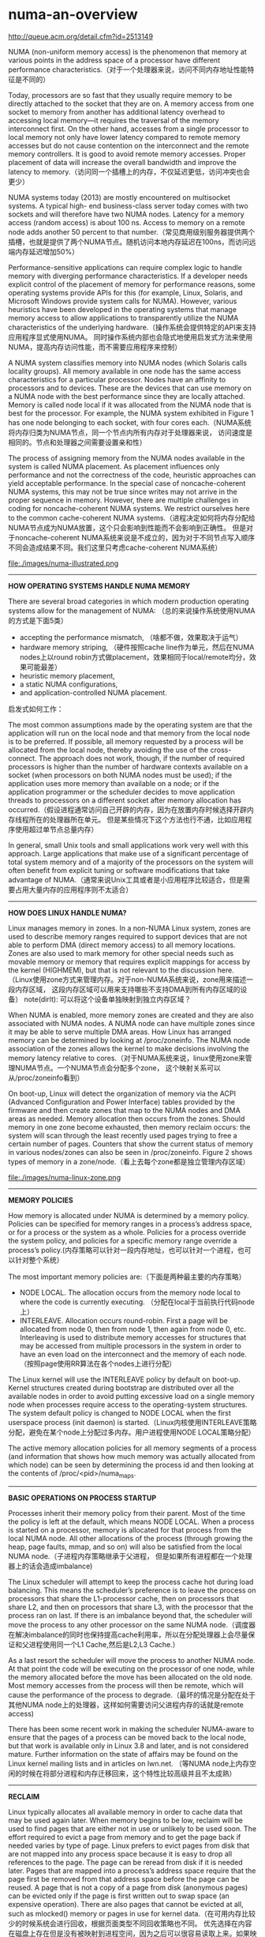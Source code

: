 * numa-an-overview
http://queue.acm.org/detail.cfm?id=2513149

NUMA (non-uniform memory access) is the phenomenon that memory at various points in the
address space of a processor have different performance characteristics.（对于一个处理器来说，访问不同内存地址性能特征是不同的）

Today, processors are so fast that they usually require memory to be directly attached to the socket
that they are on. A memory access from one socket to memory from another has additional latency
overhead to accessing local memory—it requires the traversal of the memory interconnect first.
On the other hand, accesses from a single processor to local memory not only have lower latency
compared to remote memory accesses but do not cause contention on the interconnect and the
remote memory controllers. It is good to avoid remote memory accesses. Proper placement of data
will increase the overall bandwidth and improve the latency to memory.（访问同一个插槽上的内存，不仅延迟更低，访问冲突也会更少）

NUMA systems today (2013) are mostly encountered on multisocket systems. A typical high-
end business-class server today comes with two sockets and will therefore have two NUMA nodes.
Latency for a memory access (random access) is about 100 ns. Access to memory on a remote node
adds another 50 percent to that number.（常见商用级别服务器提供两个插槽，也就是提供了两个NUMA节点。随机访问本地内存延迟在100ns，而访问远端内存延迟增加50%）

Performance-sensitive applications can require complex logic to handle memory with diverging
performance characteristics. If a developer needs explicit control of the placement of memory for
performance reasons, some operating systems provide APIs for this (for example, Linux, Solaris,
and Microsoft Windows provide system calls for NUMA). However, various heuristics have
been developed in the operating systems that manage memory access to allow applications to
transparently utilize the NUMA characteristics of the underlying hardware.（操作系统会提供特定的API来支持应用程序显式使用NUMA。
同时操作系统内部也会隐式地使用启发式方法来使用NUMA，提高内存访问性能，而不需要应用程序来控制）

A NUMA system classifies memory into NUMA nodes (which Solaris calls locality groups). All
memory available in one node has the same access characteristics for a particular processor. Nodes
have an affinity to processors and to devices. These are the devices that can use memory on a NUMA
node with the best performance since they are locally attached. Memory is called node local if it
was allocated from the NUMA node that is best for the processor. For example, the NUMA system
exhibited in Figure 1 has one node belonging to each socket, with four cores each.（NUMA系统将内存归类为NUMA节点，同一个节点内所有内存对于处理器来说，
访问速度是相同的。节点和处理器之间需要设置亲和性）

The process of assigning memory from the NUMA nodes available in the system is called NUMA
placement. As placement influences only performance and not the correctness of the code, heuristic
approaches can yield acceptable performance. In the special case of noncache-coherent NUMA
systems, this may not be true since writes may not arrive in the proper sequence in memory.
However, there are multiple challenges in coding for noncache-coherent NUMA systems. We restrict
ourselves here to the common cache-coherent NUMA systems.（进程决定如何将内存分配给NUMA节点成为NUMA放置，这个只会影响到性能而不会影响到正确性。
但是对于noncache-coherent NUMA系统来说是不成立的，因为对于不同节点写入顺序不同会造成结果不同。我们这里只考虑cache-coherent NUMA系统）

file:./images/numa-illustrated.png

-----
*HOW OPERATING SYSTEMS HANDLE NUMA MEMORY*

There are several broad categories in which modern production operating systems allow for the
management of NUMA: （总的来说操作系统使用NUMA的方式是下面5类）
   - accepting the performance mismatch, （啥都不做，效果取决于运气）
   - hardware memory striping, （硬件按照cache line作为单元，然后在NUMA nodes上以round robin方式做placement，效果相同于local/remote均分，效果可能最差）
   - heuristic memory placement,
   - a static NUMA configurations,
   - and application-controlled NUMA placement.

启发式如何工作：

The most common assumptions made by the operating system are that the application will run
on the local node and that memory from the local node is to be preferred. If possible, all memory
requested by a process will be allocated from the local node, thereby avoiding the use of the cross-
connect. The approach does not work, though, if the number of required processors is higher than
the number of hardware contexts available on a socket (when processors on both NUMA nodes
must be used); if the application uses more memory than available on a node; or if the application
programmer or the scheduler decides to move application threads to processors on a different socket
after memory allocation has occurred.（假设进程通常访问自己开辟的内存，因为在放置内存时候选择开辟内存线程所在的处理器所在单元。
但是某些情况下这个方法也行不通，比如应用程序使用超过单节点总量内存）

In general, small Unix tools and small applications work very well with this approach. Large
applications that make use of a significant percentage of total system memory and of a majority of
the processors on the system will often benefit from explicit tuning or software modifications that
take advantage of NUMA.（通常来说Unix工具或者是小应用程序比较适合，但是需要占用大量内存的应用程序则不太适合）

-----
*HOW DOES LINUX HANDLE NUMA?*

Linux manages memory in zones. In a non-NUMA Linux system, zones are used to describe memory
ranges required to support devices that are not able to perform DMA (direct memory access) to all
memory locations. Zones are also used to mark memory for other special needs such as movable
memory or memory that requires explicit mappings for access by the kernel (HIGHMEM), but that
is not relevant to the discussion here.（Linux使用zone方式来管理内存。对于non-NUMA系统来说，zone用来描述一段内存区域，
这段内存区域可以用来支持哪些不支持DMA到所有内存区域的设备） note(dirlt): 可以将这个设备单独映射到独立内存区域？

When NUMA is enabled, more memory zones are created and
they are also associated with NUMA nodes. A NUMA node can have multiple zones since it may be
able to serve multiple DMA areas. How Linux has arranged memory can be determined by looking
at /proc/zoneinfo. The NUMA node association of the zones allows the kernel to make decisions
involving the memory latency relative to cores.（对于NUMA系统来说，linux使用zone来管理NUMA节点。一个NUMA节点会分配多个zone，
这个映射关系可以从/proc/zoneinfo看到）

On boot-up, Linux will detect the organization of memory via the ACPI (Advanced Configuration
and Power Interface) tables provided by the firmware and then create zones that map to the NUMA
nodes and DMA areas as needed. Memory allocation then occurs from the zones. Should memory
in one zone become exhausted, then memory reclaim occurs: the system will scan through the least
recently used pages trying to free a certain number of pages. Counters that show the current status
of memory in various nodes/zones can also be seen in /proc/zoneinfo. Figure 2 shows types of
memory in a zone/node.（看上去每个zone都是独立管理内存区域）

file:./images/numa-linux-zone.png

-----
*MEMORY POLICIES*

How memory is allocated under NUMA is determined by a memory policy. Policies can be specified
for memory ranges in a process’s address space, or for a process or the system as a whole. Policies for
a process override the system policy, and policies for a specific memory range override a process’s
policy.(内存策略可以针对一段内存地址，也可以针对一个进程，也可以针对整个系统）

The most important memory policies are:（下面是两种最主要的内存策略）
   - NODE LOCAL. The allocation occurs from the memory node local to where the code is currently executing. （分配在local于当前执行代码node上）
   - INTERLEAVE. Allocation occurs round-robin. First a page will be allocated from node 0, then from node 1, then again from node 0, etc. Interleaving is used to distribute memory accesses for structures that may be accessed from multiple processors in the system in order to have an even load on the interconnect and the memory of each node.（按照page使用RR算法在各个nodes上进行分配）

The Linux kernel will use the INTERLEAVE policy by default on boot-up. Kernel structures created
during bootstrap are distributed over all the available nodes in order to avoid putting excessive load
on a single memory node when processes require access to the operating-system structures. The
system default policy is changed to NODE LOCAL when the first userspace process (init daemon) is
started.（Linux内核使用INTERLEAVE策略分配，避免在某个node上分配过多内存。用户进程使用NODE LOCAL策略分配）

The active memory allocation policies for all memory segments of a process (and information that
shows how much memory was actually allocated from which node) can be seen by determining the
process id and then looking at the contents of /proc/<pid>/numa_maps.

-----
*BASIC OPERATIONS ON PROCESS STARTUP*

Processes inherit their memory policy from their parent. Most of the time the policy is left at the
default, which means NODE LOCAL. When a process is started on a processor, memory is allocated
for that process from the local NUMA node. All other allocations of the process (through growing
the heap, page faults, mmap, and so on) will also be satisfied from the local NUMA node.（子进程内存策略继承于父进程，
但是如果所有进程都在一个处理器上的话会造成imbalance)

The Linux scheduler will attempt to keep the process cache hot during load balancing. This means
the scheduler’s preference is to leave the process on processors that share the L1-processor cache,
then on processors that share L2, and then on processors that share L3, with the processor that the
process ran on last. If there is an imbalance beyond that, the scheduler will move the process to any
other processor on the same NUMA node.（调度器在解决imbalance的同时也保持提高cache利用率，所以在分配处理器上会尽量保证和父进程使用同一个L1 Cache,然后是L2,L3 Cache.）

As a last resort the scheduler will move the process to another NUMA node. At that point the code
will be executing on the processor of one node, while the memory allocated before the move has
been allocated on the old node. Most memory accesses from the process will then be remote, which
will cause the performance of the process to degrade.（最坏的情况是分配在处于其他NUMA node上的处理器，这样如何需要访问父进程内存的话就是remote access)

There has been some recent work in making the scheduler NUMA-aware to ensure that the pages
of a process can be moved back to the local node, but that work is available only in Linux 3.8 and
later, and is not considered mature. Further information on the state of affairs may be found on the
Linux kernel mailing lists and in articles on lwn.net. （等NUMA node上内存空闲的时候在将部分进程和内存迁移回来，这个特性比较高级并且不太成熟）

-----
*RECLAIM*

Linux typically allocates all available memory in order to cache data that may be used again later.
When memory begins to be low, reclaim will be used to find pages that are either not in use or
unlikely to be used soon. The effort required to evict a page from memory and to get the page back
if needed varies by type of page. Linux prefers to evict pages from disk that are not mapped into any
process space because it is easy to drop all references to the page. The page can be reread from disk if
it is needed later. Pages that are mapped into a process’s address space require that the page first be
removed from that address space before the page can be reused. A page that is not a copy of a page
from disk (anonymous pages) can be evicted only if the page is first written out to swap space (an
expensive operation). There are also pages that cannot be evicted at all, such as mlocked() memory
or pages in use for kernel data.（在可用内存比较少的时候系统会进行回收，根据页面类型不同回收策略也不同。 优先选择在内容在磁盘上存在但是没有被映射到进程空间，因为之后可以很容易读取上来。如果映射到进程空间的话，那么需要标记移除之后在能够被重新利用。如果这个页面没有在磁盘上备份的话，那么先需要被置换到swap上。某些页面比如mlocked或者是kernel数据结构是不能够被换出的）

The impact of reclaim on the system can therefore vary. In a NUMA system multiple types of
memory will be allocated on each node. The amount of free space on each node will vary. So if there
is a request for memory and using memory on the local node would require reclaim but another
node has enough memory to satisfy the request without reclaim, the kernel has two choices:（如果当前node不够使用的话，那么有两种策略，尝试回收local node, 或者是使用remote node）
   - Run a reclaim pass on the local node (causing kernel processing overhead) and then allocate node-local memory to the process.
   - Just allocate from another node that does not need a reclaim pass. Memory will not be node local, but we avoid frequent reclaim passes. Reclaim will be performed when all zones are low on free memory. This approach reduces the frequency of reclaim and allows more of the reclaim work to be done in a single pass.

For small NUMA systems (such as the typical two-node servers) the kernel defaults to the second
approach. For larger NUMA systems (four or more nodes) the kernel will perform a reclaim in order
to get node-local memory whenever possible because the latencies have higher impacts on process
performance.（对于小NUMA系统比如2nodes来说偏向使用remote node, 而对于大NUMA系统来说偏向使用reclaim local node先，因为remote access会太高）

There is a knob in the kernel that determines how the situation is to be treated in /proc/sys/
vm/zone_reclaim. A value of 0 means that no local reclaim should take place. A value of 1 tells the
kernel that a reclaim pass should be run in order to avoid allocations from the other node. On boot-
up a mode is chosen based on the largest NUMA distance in the system.

If zone reclaim is switched on, the kernel still attempts to keep the reclaim pass as lightweight
as possible. By default, reclaim will be restricted to unmapped page-cache pages. The frequency
of reclaim passes can be further reduced by setting /proc/sys/vm/min_unmapped_ratio to the
percentage of memory that must contain unmapped pages for the system to run a reclaim pass. The
default is 1 percent. （zone reclaim打开之后后台也会启动轻量回收线程，只回收那些没有被映射到进程空间的page，并且这种page占用内存比率超过一定数量才会开始回收）

Zone reclaim can be made more aggressive by enabling write-back of dirty pages or the swapping
of anonymous pages, but in practice doing so has often resulted in significant performance issues.

*todo(dirlt): 这里怎么理解page mapped into process space?*

-----
*BASIC NUMA COMMAND-LINE TOOLS*

The main tool used to set up the NUMA execution environment for a process is numactl. Numactl
can be used to display the system NUMA configuration, and to control shared memory segments.
It is possible to restrict processes to a set of processors, as well as to a set of memory nodes. Numactl
can be used, for example, to avoid task migration between nodes or restrict the memory allocation
to a certain node.

Another tool that is frequently used for NUMA is taskset. It basically allows only binding of a
task to processors and therefore has only a subset of numactl’s capability. Taskset is heavily used in
non-NUMA environments, and its familiarity results in developers preferring to use taskset instead
of numactl on NUMA systems.

The information about how memory is used in the system as a whole is available in /proc/
meminfo. The same information is also available for each NUMA node in /sys/devices/system/
node/node<X>/meminfo. Numerous other bits of information are available from the directory where
meminfo is located. It is possible to compact memory, get distance tables, and manage huge pages and
mlocked pages by inspecting and writing values to key files in that directory.

#+BEGIN_EXAMPLE
➜  utils  numactl --hardware
available: 1 nodes (0)
node 0 cpus: 0 1 2 3 4 5 6 7
node 0 size: 8067 MB
node 0 free: 4437 MB
node distances:
node   0
  0:  10
➜  utils  numastat
                           node0
numa_hit                 9231074
numa_miss                      0
numa_foreign                   0
interleave_hit              7520
local_node               9231074
other_node                     0
#+END_EXAMPLE

-----
*FIRST-TOUCH POLICY*

What matters, therefore, is the memory policy in effect when the allocation occurs. This is called
the first touch. The first-touch policy refers to the fact that a page is allocated based on the effective
policy when some process first uses a page in some fashion.

The effective memory policy on a page depends on memory policies assigned to a memory range
or on a memory policy associated with a task. If a page is only in use by a single thread, then there is
no ambiguity as to which policy will be followed. However, pages are often used by multiple threads.
Any one of them may cause the page to be allocated. If the threads have different memory policies,
then the page may as a result seem to be allocated in surprising ways for a process that also sees the
same page later.

First-touch phenomena limit the placement control that a process has over its data. If the distance
to a text segment has a significant impact on process performance, then dislocated pages will have to
be moved in memory. Memory could appear to have been allocated on NUMA nodes not permitted
by the memory policy of the current task because an earlier task has already brought the data into
memory.

内存策略只在这块内存初次分配（使用）时有效，所以也会造成一些看起来比较诡异的问题。

-----
*MOVING MEMORY*

Linux has the capability to move memory. The virtual address of the memory in the process space
stays the same. Only the physical location of the data is moved to a different node. The effect can be
observed by looking at /proc/<pid>/numa_maps before and after a move.（虚拟地址保持不变而物理地址移动到其他node上去）

Migrating all of a process’s memory to a node can optimize application performance by avoiding
cross-connect accesses if the system has placed pages on other NUMA nodes. However, a regular user
can move only pages of a process that are referenced only by that process (otherwise, the user could
interfere with performance optimization of processes owned by other users). Only root has the
capability to move all pages of a process.

It can be difficult to ensure that all pages are local to a process since some text segments are
heavily shared and there can be only one page backing an address of a text segment. This is
particularly an issue with the C library and other heavily shared libraries.（一些正文段可能不仅仅被一个进程共享）

Linux has a migratepages command-line tool to manually move pages around by specifying a
pid and the source and destination nodes. The memory of the process will be scanned for pages
currently allocated on the source node. They will be moved to the destination node.

-----
*NUMA SCHEDULING*

The Linux scheduler had no notion of the page placement of memory in a process until Linux
3.8. Decisions about migrating processes were made based on an estimate of the cache hotness of
a process’s memory. If the Linux scheduler moved the execution of a process to a different NUMA
node, the performance of that process could be harmed because its memory now needed access via
the cross-connect. Once that move was complete the scheduler would estimate that the process
memory was cache hot on the remote node and leave the process there as long as possible. 
（numa scheduling是根据进程在某个node上执行cache命中率，来决定是否需要将进程移动到其他node上执行）

As a result, administrators who wanted the best performance felt it best not to let the Linux scheduler
interfere with memory placement. Processes were often pinned to a specific set of processors using
taskset, or the system was partitioned using the cpusets feature to keep applications within the
NUMA node boundaries.

